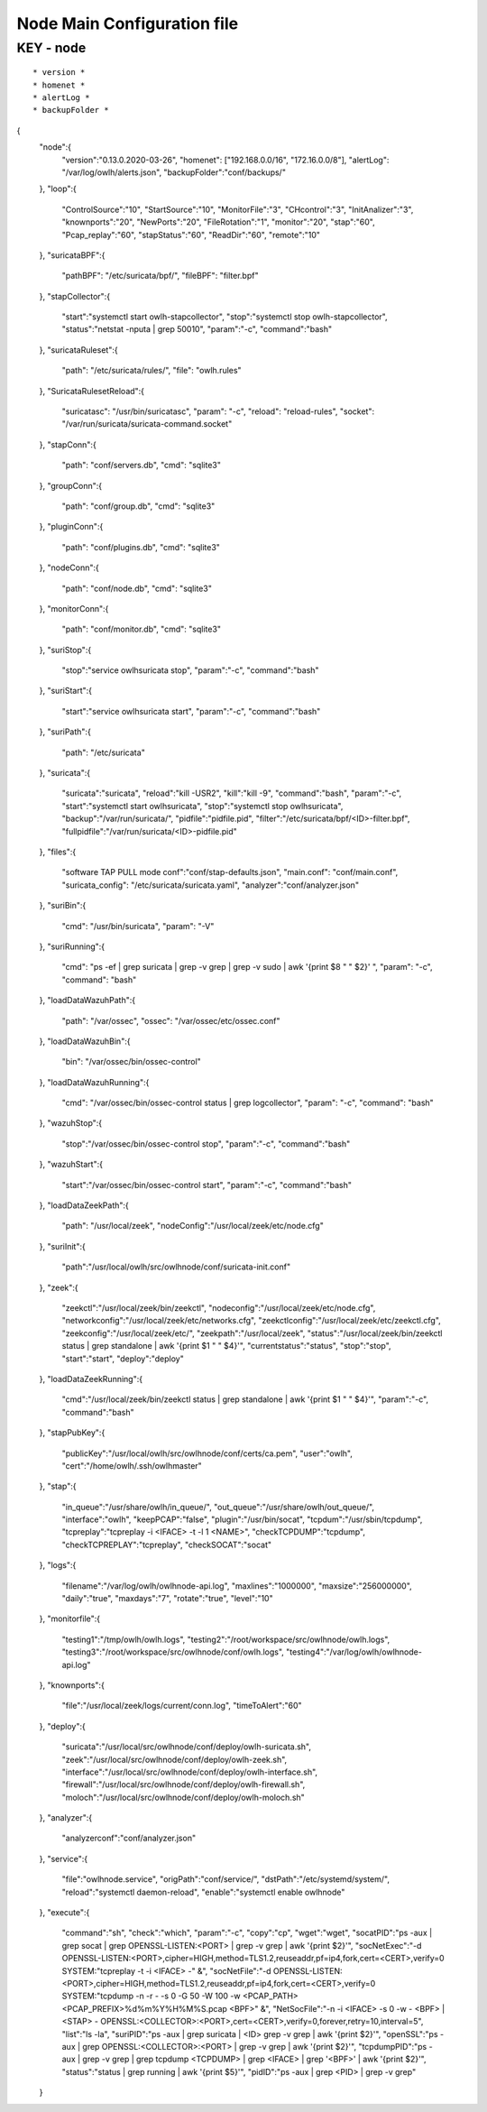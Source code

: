 Node Main Configuration file
============================

KEY - node
----------

:: 

  * version *
  * homenet *
  * alertLog *
  * backupFolder *

{
    "node":{
        "version":"0.13.0.2020-03-26",
        "homenet": ["192.168.0.0/16", "172.16.0.0/8"],
        "alertLog": "/var/log/owlh/alerts.json",
        "backupFolder":"conf/backups/"
    },
    "loop":{
        "ControlSource":"10",
        "StartSource":"10",
        "MonitorFile":"3",
        "CHcontrol":"3",
        "InitAnalizer":"3",
        "knownports":"20",
        "NewPorts":"20",
        "FileRotation":"1",
        "monitor":"20",
        "stap":"60",
        "Pcap_replay":"60",
        "stapStatus":"60",
        "ReadDir":"60",
        "remote":"10"
    },
    "suricataBPF":{
        "pathBPF": "/etc/suricata/bpf/",
        "fileBPF": "filter.bpf"
    },
    "stapCollector":{
        "start":"systemctl start owlh-stapcollector",
        "stop":"systemctl stop owlh-stapcollector",
        "status":"netstat -nputa | grep 50010",
        "param":"-c",
        "command":"bash"
    },
    "suricataRuleset":{
        "path": "/etc/suricata/rules/",
        "file": "owlh.rules"
    },
    "SuricataRulesetReload":{
        "suricatasc": "/usr/bin/suricatasc",
        "param": "-c",
        "reload": "reload-rules",
        "socket": "/var/run/suricata/suricata-command.socket"
    },
    "stapConn":{
        "path": "conf/servers.db",
        "cmd": "sqlite3"
    },
    "groupConn":{
        "path": "conf/group.db",
        "cmd": "sqlite3"
    },
    "pluginConn":{
        "path": "conf/plugins.db",
        "cmd": "sqlite3"
    },
    "nodeConn":{
        "path": "conf/node.db",
        "cmd": "sqlite3"
    },
    "monitorConn":{
        "path": "conf/monitor.db",
        "cmd": "sqlite3"
    },
    "suriStop":{
        "stop":"service owlhsuricata stop",
        "param":"-c",
        "command":"bash"
    },
    "suriStart":{
        "start":"service owlhsuricata start",
        "param":"-c",
        "command":"bash"
    },
    "suriPath":{
        "path": "/etc/suricata"
    },
    "suricata":{
        "suricata":"suricata",
        "reload":"kill -USR2",
        "kill":"kill -9",
        "command":"bash",
        "param":"-c",
        "start":"systemctl start owlhsuricata",
        "stop":"systemctl stop owlhsuricata",
        "backup":"/var/run/suricata/",
        "pidfile":"pidfile.pid",
        "filter":"/etc/suricata/bpf/<ID>-filter.bpf",
        "fullpidfile":"/var/run/suricata/<ID>-pidfile.pid"
    },
    "files":{
        "software TAP PULL mode conf":"conf/stap-defaults.json",
        "main.conf": "conf/main.conf",
        "suricata_config": "/etc/suricata/suricata.yaml",
        "analyzer":"conf/analyzer.json"
    },
    "suriBin":{
        "cmd": "/usr/bin/suricata",
        "param": "-V"
    },
    "suriRunning":{
        "cmd": "ps -ef | grep suricata | grep -v grep | grep -v sudo | awk '{print $8 \" \" $2}' ",
        "param": "-c",
        "command": "bash"
    },
    "loadDataWazuhPath":{
        "path": "/var/ossec",
        "ossec": "/var/ossec/etc/ossec.conf"
    },
    "loadDataWazuhBin":{
        "bin": "/var/ossec/bin/ossec-control"
    },
    "loadDataWazuhRunning":{
        "cmd": "/var/ossec/bin/ossec-control status | grep logcollector",
        "param": "-c",
        "command": "bash"
    },
    "wazuhStop":{
        "stop":"/var/ossec/bin/ossec-control stop",
        "param":"-c",
        "command":"bash"
    },
    "wazuhStart":{
        "start":"/var/ossec/bin/ossec-control start",
        "param":"-c",
        "command":"bash"
    },
    "loadDataZeekPath":{
        "path": "/usr/local/zeek",
        "nodeConfig":"/usr/local/zeek/etc/node.cfg"
    },
    "suriInit":{
        "path":"/usr/local/owlh/src/owlhnode/conf/suricata-init.conf"
    },
    "zeek":{
        "zeekctl":"/usr/local/zeek/bin/zeekctl",
        "nodeconfig":"/usr/local/zeek/etc/node.cfg",
        "networkconfig":"/usr/local/zeek/etc/networks.cfg",
        "zeekctlconfig":"/usr/local/zeek/etc/zeekctl.cfg",
        "zeekconfig":"/usr/local/zeek/etc/",
        "zeekpath":"/usr/local/zeek",
        "status":"/usr/local/zeek/bin/zeekctl status | grep standalone | awk '{print $1 \" \" $4}'",
        "currentstatus":"status",
        "stop":"stop",
        "start":"start",
        "deploy":"deploy"
    },
    "loadDataZeekRunning":{
        "cmd":"/usr/local/zeek/bin/zeekctl status | grep standalone | awk '{print $1 \" \" $4}'",
        "param":"-c",
        "command":"bash"
    },
    "stapPubKey":{
        "publicKey":"/usr/local/owlh/src/owlhnode/conf/certs/ca.pem",
        "user":"owlh",
        "cert":"/home/owlh/.ssh/owlhmaster"
    },
    "stap":{
        "in_queue":"/usr/share/owlh/in_queue/",
        "out_queue":"/usr/share/owlh/out_queue/",
        "interface":"owlh",
        "keepPCAP":"false",
        "plugin":"/usr/bin/socat",
        "tcpdum":"/usr/sbin/tcpdump",
        "tcpreplay":"tcpreplay -i <IFACE> -t -l 1 <NAME>",
        "checkTCPDUMP":"tcpdump",
        "checkTCPREPLAY":"tcpreplay",
        "checkSOCAT":"socat"
    },
    "logs":{
        "filename":"/var/log/owlh/owlhnode-api.log",
        "maxlines":"1000000",
        "maxsize":"256000000",
        "daily":"true",
        "maxdays":"7",
        "rotate":"true",
        "level":"10"
    },
    "monitorfile":{
        "testing1":"/tmp/owlh/owlh.logs",
        "testing2":"/root/workspace/src/owlhnode/owlh.logs",
        "testing3":"/root/workspace/src/owlhnode/conf/owlh.logs",
        "testing4":"/var/log/owlh/owlhnode-api.log"
    },
    "knownports":{
        "file":"/usr/local/zeek/logs/current/conn.log",
        "timeToAlert":"60"
    },
    "deploy":{
        "suricata":"/usr/local/src/owlhnode/conf/deploy/owlh-suricata.sh",
        "zeek":"/usr/local/src/owlhnode/conf/deploy/owlh-zeek.sh",
        "interface":"/usr/local/src/owlhnode/conf/deploy/owlh-interface.sh",
        "firewall":"/usr/local/src/owlhnode/conf/deploy/owlh-firewall.sh",
        "moloch":"/usr/local/src/owlhnode/conf/deploy/owlh-moloch.sh"
    },
    "analyzer":{
        "analyzerconf":"conf/analyzer.json"
    },
    "service":{
        "file":"owlhnode.service",
        "origPath":"conf/service/",
        "dstPath":"/etc/systemd/system/",
        "reload":"systemctl daemon-reload",
        "enable":"systemctl enable owlhnode"
    },
    "execute":{
        "command":"sh",
        "check":"which",
        "param":"-c",
        "copy":"cp",
        "wget":"wget",
        "socatPID":"ps -aux | grep socat | grep OPENSSL-LISTEN:<PORT> | grep -v grep | awk '{print $2}'",
        "socNetExec":"-d OPENSSL-LISTEN:<PORT>,cipher=HIGH,method=TLS1.2,reuseaddr,pf=ip4,fork,cert=<CERT>,verify=0 SYSTEM:\"tcpreplay -t -i <IFACE> -\" &",
        "socNetFile":"-d OPENSSL-LISTEN:<PORT>,cipher=HIGH,method=TLS1.2,reuseaddr,pf=ip4,fork,cert=<CERT>,verify=0 SYSTEM:\"tcpdump -n -r - -s 0 -G 50 -W 100 -w <PCAP_PATH><PCAP_PREFIX>%d%m%Y%H%M%S.pcap <BPF>\" &",
        "NetSocFile":"-n -i <IFACE> -s 0 -w - <BPF> | <STAP> - OPENSSL:<COLLECTOR>:<PORT>,cert=<CERT>,verify=0,forever,retry=10,interval=5",
        "list":"ls -la",
        "suriPID":"ps -aux | grep suricata | <ID> grep -v grep | awk '{print $2}'",
        "openSSL":"ps -aux | grep OPENSSL:<COLLECTOR>:<PORT> | grep -v grep | awk '{print $2}'",
        "tcpdumpPID":"ps -aux | grep -v grep | grep tcpdump <TCPDUMP> | grep <IFACE> | grep '<BPF>' | awk '{print $2}'",
        "status":"status | grep running | awk '{print $5}'",
        "pidID":"ps -aux | grep <PID> | grep -v grep"
    }
